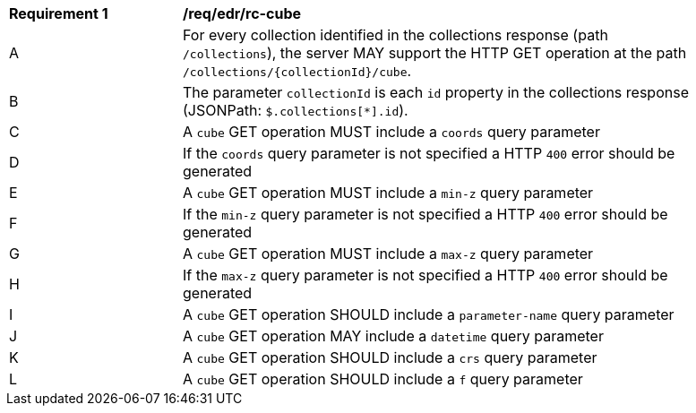 [[req_edr_rc-cube]]
[width="90%",cols="2,6a"]
|===
^|*Requirement {counter:req-id}* |*/req/edr/rc-cube* 
^|A |For every collection identified in the collections response (path `/collections`), the server MAY support the HTTP GET operation at the path `/collections/{collectionId}/cube`.
^|B |The parameter `collectionId` is each `id` property in the collections response (JSONPath: `$.collections[*].id`).
^|C |A `cube` GET operation MUST include a `coords` query parameter
^|D |If the `coords` query parameter is not specified a HTTP `400` error should be generated
^|E |A `cube` GET operation MUST include a `min-z` query parameter
^|F |If the `min-z` query parameter is not specified a HTTP `400` error should be generated
^|G |A `cube` GET operation MUST include a `max-z` query parameter
^|H |If the `max-z` query parameter is not specified a HTTP `400` error should be generated
^|I |A `cube` GET operation SHOULD include a `parameter-name` query parameter
^|J |A `cube` GET operation MAY include a `datetime` query parameter
^|K |A `cube` GET operation SHOULD include a `crs` query parameter
^|L |A `cube` GET operation SHOULD include a `f` query parameter
|===